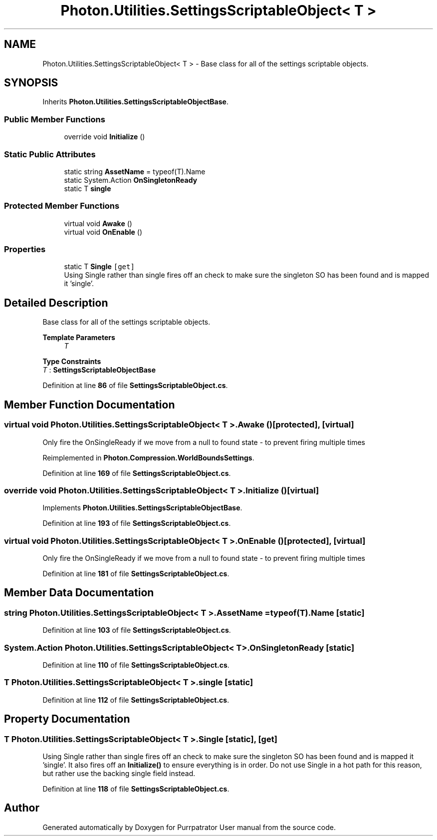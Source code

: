 .TH "Photon.Utilities.SettingsScriptableObject< T >" 3 "Mon Apr 18 2022" "Purrpatrator User manual" \" -*- nroff -*-
.ad l
.nh
.SH NAME
Photon.Utilities.SettingsScriptableObject< T > \- Base class for all of the settings scriptable objects\&.  

.SH SYNOPSIS
.br
.PP
.PP
Inherits \fBPhoton\&.Utilities\&.SettingsScriptableObjectBase\fP\&.
.SS "Public Member Functions"

.in +1c
.ti -1c
.RI "override void \fBInitialize\fP ()"
.br
.in -1c
.SS "Static Public Attributes"

.in +1c
.ti -1c
.RI "static string \fBAssetName\fP = typeof(T)\&.Name"
.br
.ti -1c
.RI "static System\&.Action \fBOnSingletonReady\fP"
.br
.ti -1c
.RI "static T \fBsingle\fP"
.br
.in -1c
.SS "Protected Member Functions"

.in +1c
.ti -1c
.RI "virtual void \fBAwake\fP ()"
.br
.ti -1c
.RI "virtual void \fBOnEnable\fP ()"
.br
.in -1c
.SS "Properties"

.in +1c
.ti -1c
.RI "static T \fBSingle\fP\fC [get]\fP"
.br
.RI "Using Single rather than single fires off an check to make sure the singleton SO has been found and is mapped it 'single'\&. "
.in -1c
.SH "Detailed Description"
.PP 
Base class for all of the settings scriptable objects\&. 


.PP
\fBTemplate Parameters\fP
.RS 4
\fIT\fP 
.RE
.PP

.PP
\fBType Constraints\fP
.TP
\fIT\fP : \fI\fBSettingsScriptableObjectBase\fP\fP
.PP
Definition at line \fB86\fP of file \fBSettingsScriptableObject\&.cs\fP\&.
.SH "Member Function Documentation"
.PP 
.SS "virtual void \fBPhoton\&.Utilities\&.SettingsScriptableObject\fP< T >\&.Awake ()\fC [protected]\fP, \fC [virtual]\fP"
Only fire the OnSingleReady if we move from a null to found state - to prevent firing multiple times
.PP
Reimplemented in \fBPhoton\&.Compression\&.WorldBoundsSettings\fP\&.
.PP
Definition at line \fB169\fP of file \fBSettingsScriptableObject\&.cs\fP\&.
.SS "override void \fBPhoton\&.Utilities\&.SettingsScriptableObject\fP< T >\&.Initialize ()\fC [virtual]\fP"

.PP
Implements \fBPhoton\&.Utilities\&.SettingsScriptableObjectBase\fP\&.
.PP
Definition at line \fB193\fP of file \fBSettingsScriptableObject\&.cs\fP\&.
.SS "virtual void \fBPhoton\&.Utilities\&.SettingsScriptableObject\fP< T >\&.OnEnable ()\fC [protected]\fP, \fC [virtual]\fP"
Only fire the OnSingleReady if we move from a null to found state - to prevent firing multiple times
.PP
Definition at line \fB181\fP of file \fBSettingsScriptableObject\&.cs\fP\&.
.SH "Member Data Documentation"
.PP 
.SS "string \fBPhoton\&.Utilities\&.SettingsScriptableObject\fP< T >\&.AssetName = typeof(T)\&.Name\fC [static]\fP"

.PP
Definition at line \fB103\fP of file \fBSettingsScriptableObject\&.cs\fP\&.
.SS "System\&.Action \fBPhoton\&.Utilities\&.SettingsScriptableObject\fP< T >\&.OnSingletonReady\fC [static]\fP"

.PP
Definition at line \fB110\fP of file \fBSettingsScriptableObject\&.cs\fP\&.
.SS "T \fBPhoton\&.Utilities\&.SettingsScriptableObject\fP< T >\&.single\fC [static]\fP"

.PP
Definition at line \fB112\fP of file \fBSettingsScriptableObject\&.cs\fP\&.
.SH "Property Documentation"
.PP 
.SS "T \fBPhoton\&.Utilities\&.SettingsScriptableObject\fP< T >\&.Single\fC [static]\fP, \fC [get]\fP"

.PP
Using Single rather than single fires off an check to make sure the singleton SO has been found and is mapped it 'single'\&. It also fires off an \fBInitialize()\fP to ensure everything is in order\&. Do not use Single in a hot path for this reason, but rather use the backing single field instead\&. 
.PP
Definition at line \fB118\fP of file \fBSettingsScriptableObject\&.cs\fP\&.

.SH "Author"
.PP 
Generated automatically by Doxygen for Purrpatrator User manual from the source code\&.
